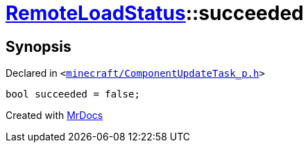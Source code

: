 [#RemoteLoadStatus-succeeded]
= xref:RemoteLoadStatus.adoc[RemoteLoadStatus]::succeeded
:relfileprefix: ../
:mrdocs:


== Synopsis

Declared in `&lt;https://github.com/PrismLauncher/PrismLauncher/blob/develop/launcher/minecraft/ComponentUpdateTask_p.h#L17[minecraft&sol;ComponentUpdateTask&lowbar;p&period;h]&gt;`

[source,cpp,subs="verbatim,replacements,macros,-callouts"]
----
bool succeeded = false;
----



[.small]#Created with https://www.mrdocs.com[MrDocs]#
